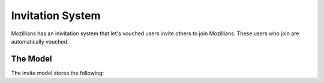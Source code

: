 =================
Invitation System
=================

Mozillians has an inivitation system that let's vouched users invite others to
join Mozillians.  These users who join are automatically vouched.


The Model
---------

The invite model stores the following:

.. py:attribute:: Invite.inviter

   This is the ``uid`` of the vouched Mozillian who is doing the inviting.

.. py:attribute:: Invite.recipient

   This is the email address of where the invitation is sent.

.. py:attribute:: Invite.code

   This is the randomly generated invite code.  This code is used in the
   :ref:`registration` system.

.. py:attribute:: Invite.redeemer

   This is the ``uid`` of the newly created user who has redeemed the invite.

.. py:attribute:: Invite.redeemed

   This is the date the invite was redeemed.

.. py:attribute:: Invite.created

   This is the date the invite was created.
